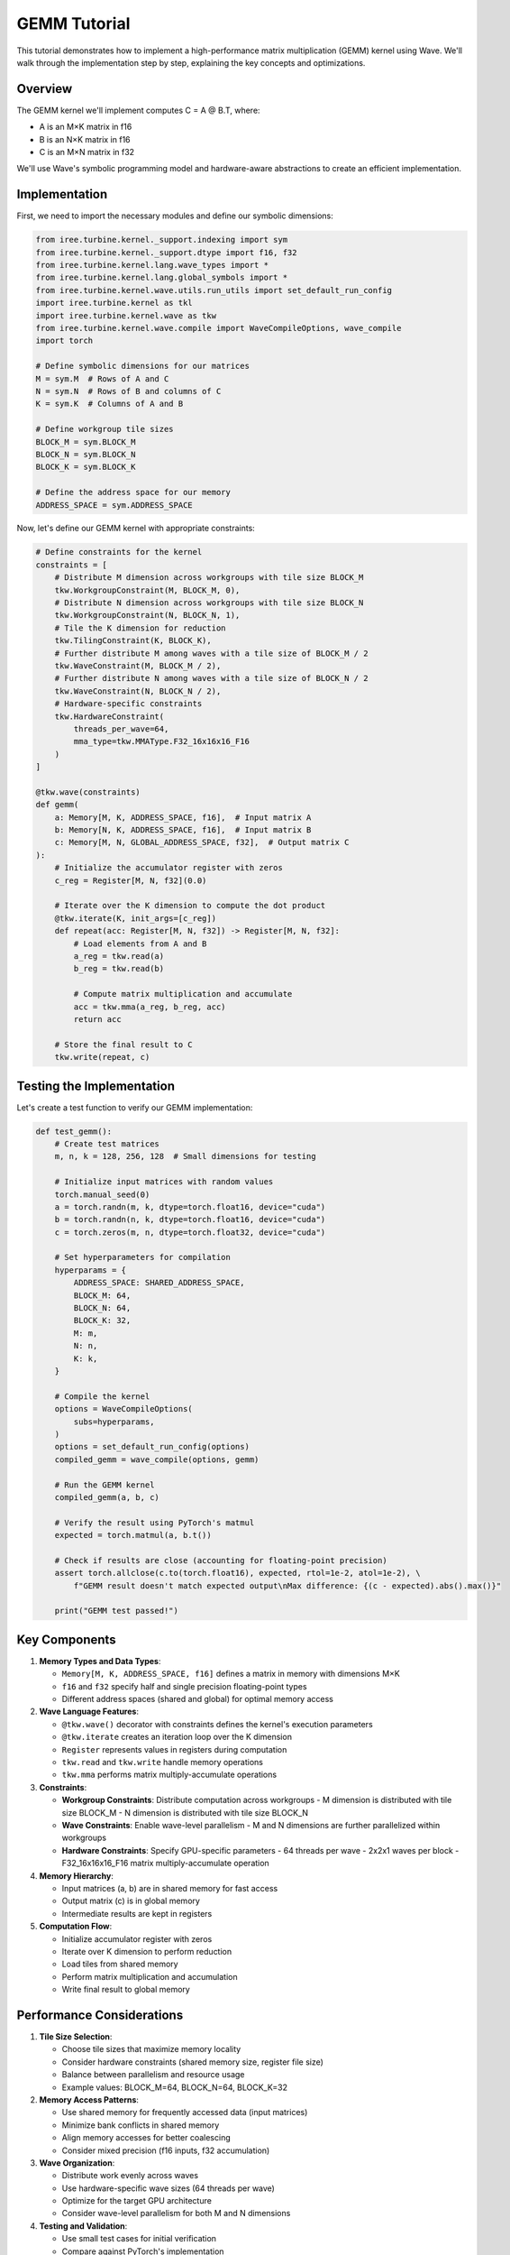 GEMM Tutorial
=============

This tutorial demonstrates how to implement a high-performance matrix multiplication (GEMM) kernel using Wave. We'll walk through the implementation step by step, explaining the key concepts and optimizations.

Overview
--------

The GEMM kernel we'll implement computes C = A @ B.T, where:

- A is an M×K matrix in f16
- B is an N×K matrix in f16
- C is an M×N matrix in f32

We'll use Wave's symbolic programming model and hardware-aware abstractions to create an efficient implementation.

Implementation
--------------

First, we need to import the necessary modules and define our symbolic dimensions:

.. code-block:: python

    from iree.turbine.kernel._support.indexing import sym
    from iree.turbine.kernel._support.dtype import f16, f32
    from iree.turbine.kernel.lang.wave_types import *
    from iree.turbine.kernel.lang.global_symbols import *
    from iree.turbine.kernel.wave.utils.run_utils import set_default_run_config
    import iree.turbine.kernel as tkl
    import iree.turbine.kernel.wave as tkw
    from iree.turbine.kernel.wave.compile import WaveCompileOptions, wave_compile
    import torch

    # Define symbolic dimensions for our matrices
    M = sym.M  # Rows of A and C
    N = sym.N  # Rows of B and columns of C
    K = sym.K  # Columns of A and B

    # Define workgroup tile sizes
    BLOCK_M = sym.BLOCK_M
    BLOCK_N = sym.BLOCK_N
    BLOCK_K = sym.BLOCK_K

    # Define the address space for our memory
    ADDRESS_SPACE = sym.ADDRESS_SPACE

Now, let's define our GEMM kernel with appropriate constraints:

.. code-block:: python

    # Define constraints for the kernel
    constraints = [
        # Distribute M dimension across workgroups with tile size BLOCK_M
        tkw.WorkgroupConstraint(M, BLOCK_M, 0),
        # Distribute N dimension across workgroups with tile size BLOCK_N
        tkw.WorkgroupConstraint(N, BLOCK_N, 1),
        # Tile the K dimension for reduction
        tkw.TilingConstraint(K, BLOCK_K),
        # Further distribute M among waves with a tile size of BLOCK_M / 2
        tkw.WaveConstraint(M, BLOCK_M / 2),
        # Further distribute N among waves with a tile size of BLOCK_N / 2
        tkw.WaveConstraint(N, BLOCK_N / 2),
        # Hardware-specific constraints
        tkw.HardwareConstraint(
            threads_per_wave=64,
            mma_type=tkw.MMAType.F32_16x16x16_F16
        )
    ]

    @tkw.wave(constraints)
    def gemm(
        a: Memory[M, K, ADDRESS_SPACE, f16],  # Input matrix A
        b: Memory[N, K, ADDRESS_SPACE, f16],  # Input matrix B
        c: Memory[M, N, GLOBAL_ADDRESS_SPACE, f32],  # Output matrix C
    ):
        # Initialize the accumulator register with zeros
        c_reg = Register[M, N, f32](0.0)

        # Iterate over the K dimension to compute the dot product
        @tkw.iterate(K, init_args=[c_reg])
        def repeat(acc: Register[M, N, f32]) -> Register[M, N, f32]:
            # Load elements from A and B
            a_reg = tkw.read(a)
            b_reg = tkw.read(b)

            # Compute matrix multiplication and accumulate
            acc = tkw.mma(a_reg, b_reg, acc)
            return acc

        # Store the final result to C
        tkw.write(repeat, c)

Testing the Implementation
--------------------------

Let's create a test function to verify our GEMM implementation:

.. code-block:: python

    def test_gemm():
        # Create test matrices
        m, n, k = 128, 256, 128  # Small dimensions for testing

        # Initialize input matrices with random values
        torch.manual_seed(0)
        a = torch.randn(m, k, dtype=torch.float16, device="cuda")
        b = torch.randn(n, k, dtype=torch.float16, device="cuda")
        c = torch.zeros(m, n, dtype=torch.float32, device="cuda")

        # Set hyperparameters for compilation
        hyperparams = {
            ADDRESS_SPACE: SHARED_ADDRESS_SPACE,
            BLOCK_M: 64,
            BLOCK_N: 64,
            BLOCK_K: 32,
            M: m,
            N: n,
            K: k,
        }

        # Compile the kernel
        options = WaveCompileOptions(
            subs=hyperparams,
        )
        options = set_default_run_config(options)
        compiled_gemm = wave_compile(options, gemm)

        # Run the GEMM kernel
        compiled_gemm(a, b, c)

        # Verify the result using PyTorch's matmul
        expected = torch.matmul(a, b.t())

        # Check if results are close (accounting for floating-point precision)
        assert torch.allclose(c.to(torch.float16), expected, rtol=1e-2, atol=1e-2), \
            f"GEMM result doesn't match expected output\nMax difference: {(c - expected).abs().max()}"

        print("GEMM test passed!")

Key Components
--------------

1. **Memory Types and Data Types**:

   - ``Memory[M, K, ADDRESS_SPACE, f16]`` defines a matrix in memory with dimensions M×K
   - ``f16`` and ``f32`` specify half and single precision floating-point types
   - Different address spaces (shared and global) for optimal memory access

2. **Wave Language Features**:

   - ``@tkw.wave()`` decorator with constraints defines the kernel's execution parameters
   - ``@tkw.iterate`` creates an iteration loop over the K dimension
   - ``Register`` represents values in registers during computation
   - ``tkw.read`` and ``tkw.write`` handle memory operations
   - ``tkw.mma`` performs matrix multiply-accumulate operations

3. **Constraints**:

   - **Workgroup Constraints**: Distribute computation across workgroups
     - M dimension is distributed with tile size BLOCK_M
     - N dimension is distributed with tile size BLOCK_N
   - **Wave Constraints**: Enable wave-level parallelism
     - M and N dimensions are further parallelized within workgroups
   - **Hardware Constraints**: Specify GPU-specific parameters
     - 64 threads per wave
     - 2x2x1 waves per block
     - F32_16x16x16_F16 matrix multiply-accumulate operation

4. **Memory Hierarchy**:

   - Input matrices (a, b) are in shared memory for fast access
   - Output matrix (c) is in global memory
   - Intermediate results are kept in registers

5. **Computation Flow**:

   - Initialize accumulator register with zeros
   - Iterate over K dimension to perform reduction
   - Load tiles from shared memory
   - Perform matrix multiplication and accumulation
   - Write final result to global memory

Performance Considerations
--------------------------

1. **Tile Size Selection**:

   - Choose tile sizes that maximize memory locality
   - Consider hardware constraints (shared memory size, register file size)
   - Balance between parallelism and resource usage
   - Example values: BLOCK_M=64, BLOCK_N=64, BLOCK_K=32

2. **Memory Access Patterns**:

   - Use shared memory for frequently accessed data (input matrices)
   - Minimize bank conflicts in shared memory
   - Align memory accesses for better coalescing
   - Consider mixed precision (f16 inputs, f32 accumulation)

3. **Wave Organization**:

   - Distribute work evenly across waves
   - Use hardware-specific wave sizes (64 threads per wave)
   - Optimize for the target GPU architecture
   - Consider wave-level parallelism for both M and N dimensions

4. **Testing and Validation**:

   - Use small test cases for initial verification
   - Compare against PyTorch's implementation
   - Account for floating-point precision differences
   - Use appropriate error tolerances (rtol=1e-2, atol=1e-2)

For more advanced optimizations and techniques, see the :doc:`system_architecture` documentation.
